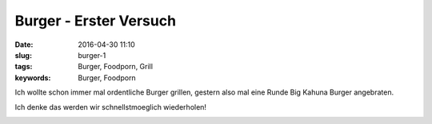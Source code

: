 Burger - Erster Versuch
#######################
:date: 2016-04-30 11:10
:slug: burger-1
:tags: Burger, Foodporn, Grill
:keywords: Burger, Foodporn

Ich wollte schon immer mal ordentliche Burger grillen,
gestern also mal eine Runde Big Kahuna Burger angebraten.

Ich denke das werden wir schnellstmoeglich wiederholen!

.. image:: images/burger-1.jpg
        :alt: Big Kahuna Burger

.. image:: images/burger-2.jpg
        :alt: Big Kahuna Burger

.. image:: images/burger-3.jpg
        :alt: Big Kahuna Burger

